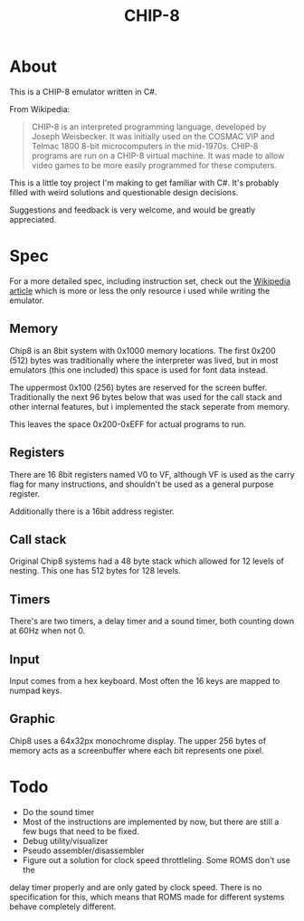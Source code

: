 #+TITLE: CHIP-8

* About
This is a CHIP-8 emulator written in C#. 

From Wikipedia:
#+begin_quote
CHIP-8 is an interpreted programming language, developed by Joseph Weisbecker.
It was initially used on the COSMAC VIP and Telmac 1800 8-bit microcomputers in
the mid-1970s. CHIP-8 programs are run on a CHIP-8 virtual machine. It was made
to allow video games to be more easily programmed for these computers.
#+end_quote

This is a little toy project I'm making to get familiar with C#.
It's probably filled with weird solutions and questionable design
decisions.

Suggestions and feedback is very welcome, and would be greatly appreciated.


* Spec
For a more detailed spec, including instruction set, check out the [[https://en.wikipedia.org/wiki/CHIP-8#Virtual_machine_description][Wikipedia article]]
which is more or less the only resource i used while writing the emulator.

** Memory
Chip8 is an 8bit system with 0x1000 memory locations. The first 0x200 (512) bytes
was traditionally where the interpreter was lived, but in most emulators
(this one included) this space is used for font data instead.

The uppermost 0x100 (256) bytes are reserved for the screen buffer.
Traditionally the next 96 bytes below that was used for the call stack and other internal features, but i implemented the stack seperate from memory.

This leaves the space 0x200-0xEFF for actual programs to run.

** Registers
There are 16 8bit registers named V0 to VF, although VF is used as the carry flag for many instructions, and shouldn't be used as a general purpose register.

Additionally there is a 16bit address register.

** Call stack
Original Chip8 systems had a 48 byte stack which allowed for 12 levels of nesting.
This one has 512 bytes for 128 levels.

** Timers
There's are two timers, a delay timer and a sound timer, both counting down at 60Hz when not 0.

** Input
Input comes from a hex keyboard. Most often the 16 keys are mapped to numpad keys.

** Graphic
Chip8 uses a 64x32px monochrome display. The upper 256 bytes of memory acts as a screenbuffer where each bit represents one pixel.

* Todo

- Do the sound timer
- Most of the instructions are implemented by now, but there are still a few bugs that need to be fixed.
- Debug utility/visualizer
- Pseudo assembler/disassembler
- Figure out a solution for clock speed throttleling. Some ROMS don't use the
delay timer properly and are only gated by clock speed. There is no
specification for this, which means that ROMS made for different systems behave completely different.
